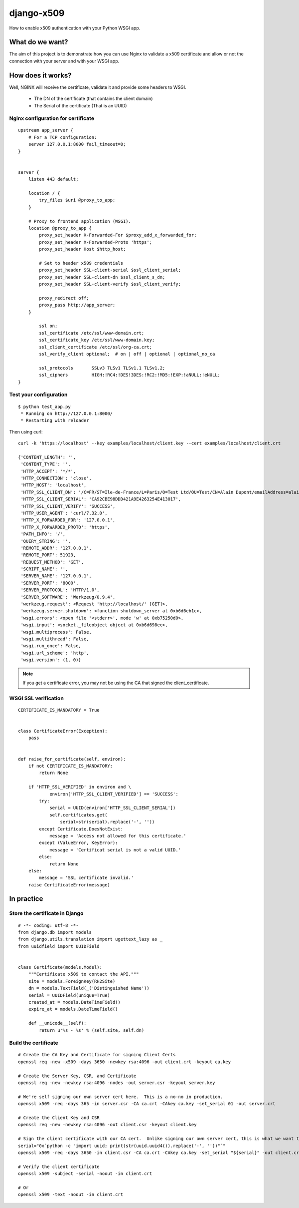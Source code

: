 ===========
django-x509
===========

How to enable x509 authentication with your Python WSGI app.


What do we want?
================

The aim of this project is to demonstrate how you can use Nginx to
validate a x509 certificate and allow or not the connection with your
server and with your WSGI app.


How does it works?
==================

Well, NGINX will receive the certificate, validate it and provide some headers to WSGI.
 
   - The DN of the certificate (that contains the client domain)
   - The Serial of the certificate (That is an UUID)


Nginx configuration for certificate
-----------------------------------

::

    upstream app_server {
        # For a TCP configuration:
        server 127.0.0.1:8000 fail_timeout=0;
    }
    
    
    server {
        listen 443 default;
    
        location / {
            try_files $uri @proxy_to_app;
        }
    
        # Proxy to frontend application (WSGI).
        location @proxy_to_app {
            proxy_set_header X-Forwarded-For $proxy_add_x_forwarded_for;
            proxy_set_header X-Forwarded-Proto 'https';
            proxy_set_header Host $http_host;

            # Set to header x509 credentials
            proxy_set_header SSL-client-serial $ssl_client_serial;
            proxy_set_header SSL-client-dn $ssl_client_s_dn;
            proxy_set_header SSL-client-verify $ssl_client_verify;

            proxy_redirect off;
            proxy_pass http://app_server;
        }
    
            ssl on;
            ssl_certificate /etc/ssl/www-domain.crt;
            ssl_certificate_key /etc/ssl/www-domain.key;
            ssl_client_certificate /etc/ssl/org-ca.crt;
            ssl_verify_client optional;  # on | off | optional | optional_no_ca
    
            ssl_protocols       SSLv3 TLSv1 TLSv1.1 TLSv1.2;
            ssl_ciphers         HIGH:!RC4:!DES!3DES:!RC2:!MD5:!EXP:!aNULL:!eNULL;
    }


Test your configuration
-----------------------

::

    $ python test_app.py
     * Running on http://127.0.0.1:8000/
     * Restarting with reloader

Then using curl::

    curl -k 'https://localhost' --key examples/localhost/client.key --cert examples/localhost/client.crt 

    {'CONTENT_LENGTH': '',
     'CONTENT_TYPE': '',
     'HTTP_ACCEPT': '*/*',
     'HTTP_CONNECTION': 'close',
     'HTTP_HOST': 'localhost',
     'HTTP_SSL_CLIENT_DN': '/C=FR/ST=Ile-de-France/L=Paris/O=Test Ltd/OU=Test/CN=Alain Dupont/emailAddress=alain.dupont@localhost',
     'HTTP_SSL_CLIENT_SERIAL': 'CA92CBE98DDD421A9E4263254E413017',
     'HTTP_SSL_CLIENT_VERIFY': 'SUCCESS',
     'HTTP_USER_AGENT': 'curl/7.32.0',
     'HTTP_X_FORWARDED_FOR': '127.0.0.1',
     'HTTP_X_FORWARDED_PROTO': 'https',
     'PATH_INFO': '/',
     'QUERY_STRING': '',
     'REMOTE_ADDR': '127.0.0.1',
     'REMOTE_PORT': 51923,
     'REQUEST_METHOD': 'GET',
     'SCRIPT_NAME': '',
     'SERVER_NAME': '127.0.0.1',
     'SERVER_PORT': '8000',
     'SERVER_PROTOCOL': 'HTTP/1.0',
     'SERVER_SOFTWARE': 'Werkzeug/0.9.4',
     'werkzeug.request': <Request 'http://localhost/' [GET]>,
     'werkzeug.server.shutdown': <function shutdown_server at 0xb6d6eb1c>,
     'wsgi.errors': <open file '<stderr>', mode 'w' at 0xb75250d0>,
     'wsgi.input': <socket._fileobject object at 0xb6d698ec>,
     'wsgi.multiprocess': False,
     'wsgi.multithread': False,
     'wsgi.run_once': False,
     'wsgi.url_scheme': 'http',
     'wsgi.version': (1, 0)}

.. Note:: If you get a certificate error, you may not be using the CA that signed the client_certificate.    


WSGI SSL verification
---------------------

::

    CERTIFICATE_IS_MANDATORY = True


    class CertificateError(Exception):
        pass


    def raise_for_certificate(self, environ):
        if not CERTIFICATE_IS_MANDATORY:
            return None

        if 'HTTP_SSL_VERIFIED' in environ and \
                environ['HTTP_SSL_CLIENT_VERIFIED'] == 'SUCCESS':
            try:
                serial = UUID(environ['HTTP_SSL_CLIENT_SERIAL'])
                self.certificates.get(
                    serial=str(serial).replace('-', ''))
            except Certificate.DoesNotExist:
                message = 'Access not allowed for this certificate.'
            except (ValueError, KeyError):
                message = 'Certificat serial is not a valid UUID.'
            else:
                return None
        else:
            message = 'SSL certificate invalid.'
        raise CertificateError(message)


In practice
===========

Store the certificate in Django
-------------------------------

::

    # -*- coding: utf-8 -*-
    from django.db import models
    from django.utils.translation import ugettext_lazy as _
    from uuidfield import UUIDField
    
    
    class Certificate(models.Model):
        """Certificate x509 to contact the API."""
        site = models.ForeignKey(RH2Site)
        dn = models.TextField(_('Distinguished Name'))
        serial = UUIDField(unique=True)
        created_at = models.DateTimeField()
        expire_at = models.DateTimeField()
    
        def __unicode__(self):
            return u'%s - %s' % (self.site, self.dn)


Build the certificate
---------------------

::

    # Create the CA Key and Certificate for signing Client Certs
    openssl req -new -x509 -days 3650 -newkey rsa:4096 -out client.crt -keyout ca.key

    # Create the Server Key, CSR, and Certificate
    openssl req -new -newkey rsa:4096 -nodes -out server.csr -keyout server.key

    # We're self signing our own server cert here.  This is a no-no in production.
    openssl x509 -req -days 365 -in server.csr -CA ca.crt -CAkey ca.key -set_serial 01 -out server.crt
    
    # Create the Client Key and CSR
    openssl req -new -newkey rsa:4096 -out client.csr -keyout client.key
    
    # Sign the client certificate with our CA cert.  Unlike signing our own server cert, this is what we want to do.
    serial="0x`python -c "import uuid; print(str(uuid.uuid4()).replace('-', ''))"`"
    openssl x509 -req -days 3650 -in client.csr -CA ca.crt -CAkey ca.key -set_serial "${serial}" -out client.crt

    # Verify the client certificate
    openssl x509 -subject -serial -noout -in client.crt
    
    # Or
    openssl x509 -text -noout -in client.crt
